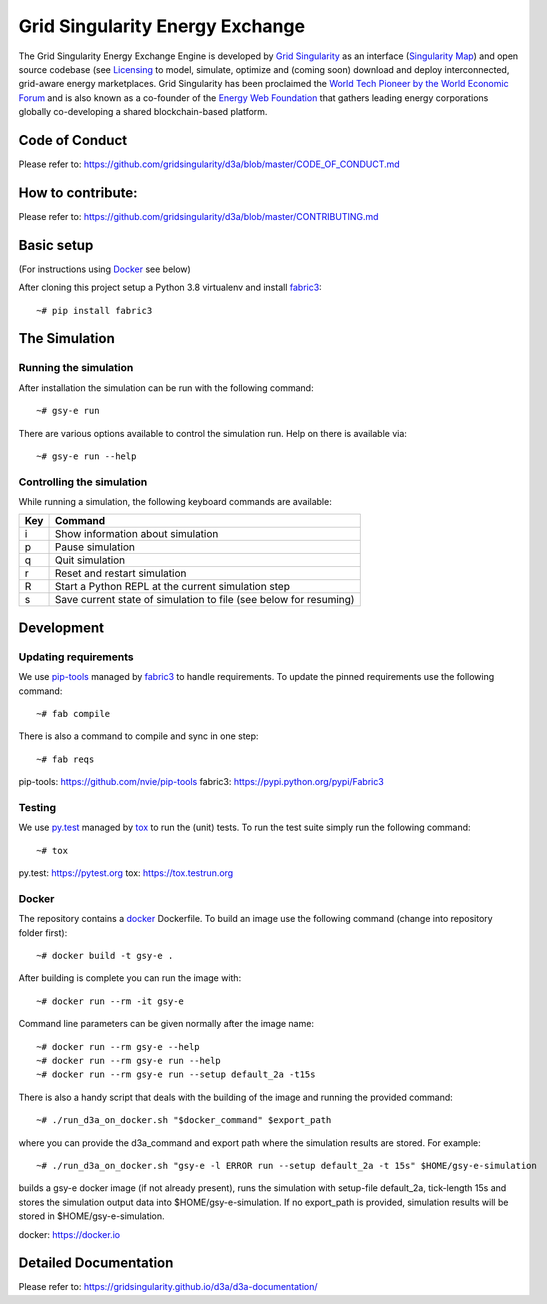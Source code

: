 ====================================
Grid Singularity Energy Exchange
====================================

.. image:: https://codecov.io/gh/gridsingularity/d3a/branch/master/graph/badge.svg?token=XTWK3DAKUA
   :target: https://codecov.io/gh/gridsingularity/d3a

The Grid Singularity Energy Exchange Engine is developed by `Grid Singularity <https://gridsingularity.com/>`__ as an interface (`Singularity Map <https://map.gridsingularity.com/singularity-map>`__) and open source codebase (see `Licensing <https://gridsingularity.github.io/d3a/licensing/>`__ to model, simulate, optimize and (coming soon) download and deploy interconnected, grid-aware energy marketplaces.
Grid Singularity has been proclaimed the `World Tech Pioneer by the World Economic Forum <https://www.weforum.org/organizations/grid-singularity-gmbh-gsy-gmbh>`__ and is also known as a co-founder of the `Energy Web Foundation <https://www.energyweb.org/>`__ that gathers leading energy corporations globally co-developing a shared blockchain-based platform.

Code of Conduct
===============
Please refer to: https://github.com/gridsingularity/d3a/blob/master/CODE_OF_CONDUCT.md

How to contribute:
==================
Please refer to: https://github.com/gridsingularity/d3a/blob/master/CONTRIBUTING.md


Basic setup
===========

(For instructions using `Docker`_ see below)

After cloning this project setup a Python 3.8 virtualenv and install `fabric3`_::

    ~# pip install fabric3


The Simulation
==============

Running the simulation
----------------------

After installation the simulation can be run with the following command::

    ~# gsy-e run

There are various options available to control the simulation run.
Help on there is available via::

    ~# gsy-e run --help


Controlling the simulation
--------------------------

While running a simulation, the following keyboard commands are available:

=== =======
Key Command
=== =======
i   Show information about simulation
p   Pause simulation
q   Quit simulation
r   Reset and restart simulation
R   Start a Python REPL at the current simulation step
s   Save current state of simulation to file (see below for resuming)
=== =======

Development
===========

Updating requirements
---------------------

We use `pip-tools`_ managed by `fabric3`_ to handle requirements.
To update the pinned requirements use the following command::

    ~# fab compile



There is also a command to compile and sync in one step::

    ~# fab reqs


_`pip-tools`: https://github.com/nvie/pip-tools
_`fabric3`: https://pypi.python.org/pypi/Fabric3


Testing
-------

We use `py.test`_ managed by `tox`_ to run the (unit) tests.
To run the test suite simply run the following command::

    ~# tox


_`py.test`: https://pytest.org
_`tox`: https://tox.testrun.org


Docker
------

The repository contains a `docker`_ Dockerfile. To build an image use the
following command (change into repository folder first)::

    ~# docker build -t gsy-e .


After building is complete you can run the image with::

    ~# docker run --rm -it gsy-e


Command line parameters can be given normally after the image name::

    ~# docker run --rm gsy-e --help
    ~# docker run --rm gsy-e run --help
    ~# docker run --rm gsy-e run --setup default_2a -t15s


There is also a handy script that deals with the building of the image and running the provided command::

    ~# ./run_d3a_on_docker.sh "$docker_command" $export_path


where you can provide the d3a_command and export path where the simulation results are stored.
For example::

    ~# ./run_d3a_on_docker.sh "gsy-e -l ERROR run --setup default_2a -t 15s" $HOME/gsy-e-simulation


builds a gsy-e docker image (if not already present),
runs the simulation with setup-file default_2a, tick-length 15s
and stores the simulation output data into $HOME/gsy-e-simulation.
If no export_path is provided, simulation results will be stored in $HOME/gsy-e-simulation.


_`docker`: https://docker.io


Detailed Documentation
===============
Please refer to: https://gridsingularity.github.io/d3a/d3a-documentation/
